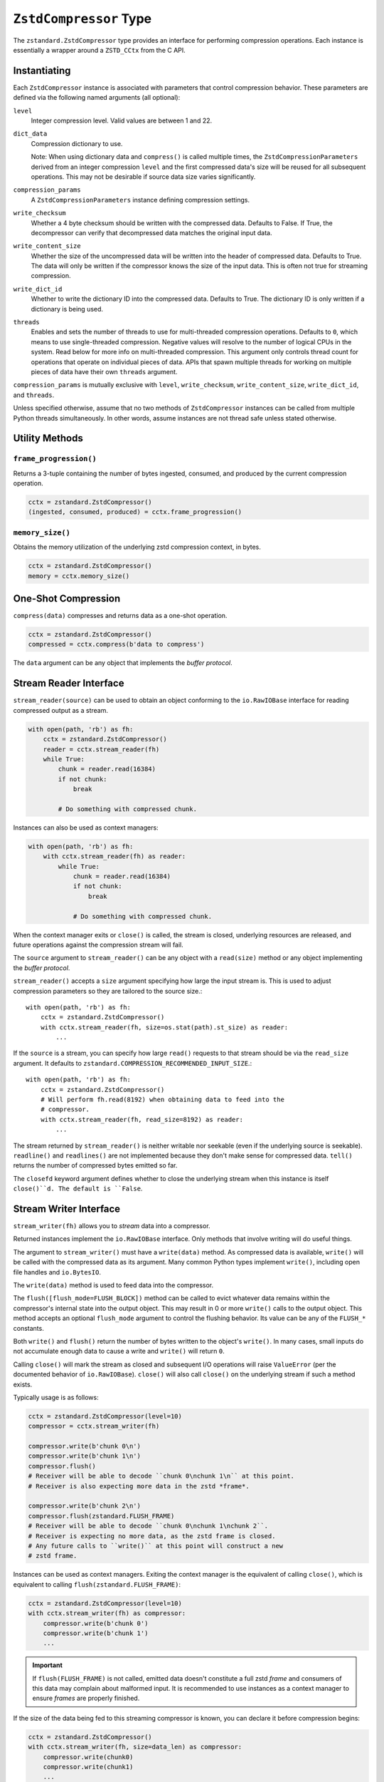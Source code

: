 .. _compressor:

=======================
``ZstdCompressor`` Type
=======================

The ``zstandard.ZstdCompressor`` type provides an interface for performing
compression operations. Each instance is essentially a wrapper around a
``ZSTD_CCtx`` from the C API.

Instantiating
=============

Each ``ZstdCompressor`` instance is associated with parameters that
control compression behavior. These parameters are defined via the
following named arguments (all optional):

``level``
   Integer compression level. Valid values are between 1 and 22.
``dict_data``
   Compression dictionary to use.

   Note: When using dictionary data and ``compress()`` is called multiple
   times, the ``ZstdCompressionParameters`` derived from an integer
   compression ``level`` and the first compressed data's size will be reused
   for all subsequent operations. This may not be desirable if source data
   size varies significantly.
``compression_params``
   A ``ZstdCompressionParameters`` instance defining compression settings.
``write_checksum``
   Whether a 4 byte checksum should be written with the compressed data.
   Defaults to False. If True, the decompressor can verify that decompressed
   data matches the original input data.
``write_content_size``
   Whether the size of the uncompressed data will be written into the
   header of compressed data. Defaults to True. The data will only be
   written if the compressor knows the size of the input data. This is
   often not true for streaming compression.
``write_dict_id``
   Whether to write the dictionary ID into the compressed data.
   Defaults to True. The dictionary ID is only written if a dictionary
   is being used.
``threads``
   Enables and sets the number of threads to use for multi-threaded compression
   operations. Defaults to ``0``, which means to use single-threaded compression.
   Negative values will resolve to the number of logical CPUs in the system.
   Read below for more info on multi-threaded compression. This argument only
   controls thread count for operations that operate on individual pieces of
   data. APIs that spawn multiple threads for working on multiple pieces of
   data have their own ``threads`` argument.

``compression_params`` is mutually exclusive with ``level``, ``write_checksum``,
``write_content_size``, ``write_dict_id``, and ``threads``.

Unless specified otherwise, assume that no two methods of ``ZstdCompressor``
instances can be called from multiple Python threads simultaneously. In other
words, assume instances are not thread safe unless stated otherwise.

Utility Methods
===============

``frame_progression()``
-----------------------

Returns a 3-tuple containing the number of bytes ingested, consumed, and
produced by the current compression operation.

.. code-block:: python

   cctx = zstandard.ZstdCompressor()
   (ingested, consumed, produced) = cctx.frame_progression()

``memory_size()``
-----------------

Obtains the memory utilization of the underlying zstd compression context, in
bytes.

.. code-block:: python

    cctx = zstandard.ZstdCompressor()
    memory = cctx.memory_size()

One-Shot Compression
====================

``compress(data)`` compresses and returns data as a one-shot operation.

.. code-block:: python

   cctx = zstandard.ZstdCompressor()
   compressed = cctx.compress(b'data to compress')

The ``data`` argument can be any object that implements the *buffer protocol*.

Stream Reader Interface
=======================

``stream_reader(source)`` can be used to obtain an object conforming to the
``io.RawIOBase`` interface for reading compressed output as a stream.

.. code-block:: python

   with open(path, 'rb') as fh:
       cctx = zstandard.ZstdCompressor()
       reader = cctx.stream_reader(fh)
       while True:
           chunk = reader.read(16384)
           if not chunk:
               break

           # Do something with compressed chunk.

Instances can also be used as context managers:

.. code-block:: python

   with open(path, 'rb') as fh:
       with cctx.stream_reader(fh) as reader:
           while True:
               chunk = reader.read(16384)
               if not chunk:
                   break

               # Do something with compressed chunk.

When the context manager exits or ``close()`` is called, the stream is closed,
underlying resources are released, and future operations against the compression
stream will fail.

The ``source`` argument to ``stream_reader()`` can be any object with a
``read(size)`` method or any object implementing the *buffer protocol*.

``stream_reader()`` accepts a ``size`` argument specifying how large the input
stream is. This is used to adjust compression parameters so they are
tailored to the source size.::

   with open(path, 'rb') as fh:
       cctx = zstandard.ZstdCompressor()
       with cctx.stream_reader(fh, size=os.stat(path).st_size) as reader:
           ...

If the ``source`` is a stream, you can specify how large ``read()`` requests
to that stream should be via the ``read_size`` argument. It defaults to
``zstandard.COMPRESSION_RECOMMENDED_INPUT_SIZE``.::

   with open(path, 'rb') as fh:
       cctx = zstandard.ZstdCompressor()
       # Will perform fh.read(8192) when obtaining data to feed into the
       # compressor.
       with cctx.stream_reader(fh, read_size=8192) as reader:
           ...

The stream returned by ``stream_reader()`` is neither writable nor seekable
(even if the underlying source is seekable). ``readline()`` and
``readlines()`` are not implemented because they don't make sense for
compressed data. ``tell()`` returns the number of compressed bytes
emitted so far.

The ``closefd`` keyword argument defines whether to close the underlying stream
when this instance is itself ``close()``d. The default is ``False``.

Stream Writer Interface
=======================

``stream_writer(fh)`` allows you to *stream* data into a compressor.

Returned instances implement the ``io.RawIOBase`` interface. Only methods
that involve writing will do useful things.

The argument to ``stream_writer()`` must have a ``write(data)`` method. As
compressed data is available, ``write()`` will be called with the compressed
data as its argument. Many common Python types implement ``write()``, including
open file handles and ``io.BytesIO``.

The ``write(data)`` method is used to feed data into the compressor.

The ``flush([flush_mode=FLUSH_BLOCK])`` method can be called to evict whatever
data remains within the compressor's internal state into the output object. This
may result in 0 or more ``write()`` calls to the output object. This method
accepts an optional ``flush_mode`` argument to control the flushing behavior.
Its value can be any of the ``FLUSH_*`` constants.

Both ``write()`` and ``flush()`` return the number of bytes written to the
object's ``write()``. In many cases, small inputs do not accumulate enough
data to cause a write and ``write()`` will return ``0``.

Calling ``close()`` will mark the stream as closed and subsequent I/O
operations will raise ``ValueError`` (per the documented behavior of
``io.RawIOBase``). ``close()`` will also call ``close()`` on the underlying
stream if such a method exists.

Typically usage is as follows:

.. code-block:: python

   cctx = zstandard.ZstdCompressor(level=10)
   compressor = cctx.stream_writer(fh)

   compressor.write(b'chunk 0\n')
   compressor.write(b'chunk 1\n')
   compressor.flush()
   # Receiver will be able to decode ``chunk 0\nchunk 1\n`` at this point.
   # Receiver is also expecting more data in the zstd *frame*.

   compressor.write(b'chunk 2\n')
   compressor.flush(zstandard.FLUSH_FRAME)
   # Receiver will be able to decode ``chunk 0\nchunk 1\nchunk 2``.
   # Receiver is expecting no more data, as the zstd frame is closed.
   # Any future calls to ``write()`` at this point will construct a new
   # zstd frame.

Instances can be used as context managers. Exiting the context manager is
the equivalent of calling ``close()``, which is equivalent to calling
``flush(zstandard.FLUSH_FRAME)``:

.. code-block:: python

   cctx = zstandard.ZstdCompressor(level=10)
   with cctx.stream_writer(fh) as compressor:
       compressor.write(b'chunk 0')
       compressor.write(b'chunk 1')
       ...

.. important::

   If ``flush(FLUSH_FRAME)`` is not called, emitted data doesn't constitute
   a full zstd *frame* and consumers of this data may complain about malformed
   input. It is recommended to use instances as a context manager to ensure
   *frames* are properly finished.

If the size of the data being fed to this streaming compressor is known,
you can declare it before compression begins:

.. code-block:: python

   cctx = zstandard.ZstdCompressor()
   with cctx.stream_writer(fh, size=data_len) as compressor:
       compressor.write(chunk0)
       compressor.write(chunk1)
       ...

Declaring the size of the source data allows compression parameters to
be tuned. And if ``write_content_size`` is used, it also results in the
content size being written into the frame header of the output data.

The size of chunks being ``write()`` to the destination can be specified::

    cctx = zstandard.ZstdCompressor()
    with cctx.stream_writer(fh, write_size=32768) as compressor:
        ...

To see how much memory is being used by the streaming compressor::

    cctx = zstandard.ZstdCompressor()
    with cctx.stream_writer(fh) as compressor:
        ...
        byte_size = compressor.memory_size()

Thte total number of bytes written so far are exposed via ``tell()``::

    cctx = zstandard.ZstdCompressor()
    with cctx.stream_writer(fh) as compressor:
        ...
        total_written = compressor.tell()

``stream_writer()`` accepts a ``write_return_read`` boolean argument to control
the return value of ``write()``. When ``False`` (the default), ``write()`` returns
the number of bytes that were ``write()``en to the underlying object. When
``True``, ``write()`` returns the number of bytes read from the input that
were subsequently written to the compressor. ``True`` is the *proper* behavior
for ``write()`` as specified by the ``io.RawIOBase`` interface and will become
the default value in a future release.

The ``closefd`` keyword argument defines whether to close the underlying stream
when this instance is itself ``close()``d. The default is ``True``.

Streaming Output API
====================

``read_to_iter(reader)`` provides a mechanism to stream data out of a
compressor as an iterator of data chunks.:

.. code-block:: python

   cctx = zstandard.ZstdCompressor()
   for chunk in cctx.read_to_iter(fh):
        # Do something with emitted data.

``read_to_iter()`` accepts an object that has a ``read(size)`` method or
conforms to the buffer protocol.

Uncompressed data is fetched from the source either by calling ``read(size)``
or by fetching a slice of data from the object directly (in the case where
the buffer protocol is being used). The returned iterator consists of chunks
of compressed data.

If reading from the source via ``read()``, ``read()`` will be called until
it raises or returns an empty bytes (``b''``). It is perfectly valid for
the source to deliver fewer bytes than were what requested by ``read(size)``.

Like ``stream_writer()``, ``read_to_iter()`` also accepts a ``size`` argument
declaring the size of the input stream:

.. code-block:: python

    cctx = zstandard.ZstdCompressor()
    for chunk in cctx.read_to_iter(fh, size=some_int):
        pass

You can also control the size that data is ``read()`` from the source and
the ideal size of output chunks:

.. code-block:: python

    cctx = zstandard.ZstdCompressor()
    for chunk in cctx.read_to_iter(fh, read_size=16384, write_size=8192):
        pass

Unlike ``stream_writer()``, ``read_to_iter()`` does not give direct control
over the sizes of chunks fed into the compressor. Instead, chunk sizes will
be whatever the object being read from delivers. These will often be of a
uniform size.

Stream Copying API
==================

``copy_stream(ifh, ofh)`` can be used to copy data between 2 streams while
compressing it.:

.. code-block:: python

   cctx = zstandard.ZstdCompressor()
   cctx.copy_stream(ifh, ofh)

For example, say you wish to compress a file:

.. code-block:: python

   cctx = zstandard.ZstdCompressor()
   with open(input_path, 'rb') as ifh, open(output_path, 'wb') as ofh:
       cctx.copy_stream(ifh, ofh)

It is also possible to declare the size of the source stream:

.. code-block:: python

   cctx = zstandard.ZstdCompressor()
   cctx.copy_stream(ifh, ofh, size=len_of_input)

You can also specify how large the chunks that are ``read()`` and ``write()``
from and to the streams:

.. code-block:: python

   cctx = zstandard.ZstdCompressor()
   cctx.copy_stream(ifh, ofh, read_size=32768, write_size=16384)

The stream copier returns a 2-tuple of bytes read and written:

.. code-block:: python

   cctx = zstandard.ZstdCompressor()
   read_count, write_count = cctx.copy_stream(ifh, ofh)

Compressor Interface
====================

``compressobj()`` returns an object that exposes ``compress(data)`` and
``flush()`` methods. Each returns compressed data or an empty bytes.

The purpose of ``compressobj()`` is to provide an API-compatible interface
with ``zlib.compressobj``, ``bz2.BZ2Compressor``, etc. This allows callers to
swap in different compressor objects while using the same API.

``flush()`` accepts an optional argument indicating how to end the stream.
``zstandard.COMPRESSOBJ_FLUSH_FINISH`` (the default) ends the compression stream.
Once this type of flush is performed, ``compress()`` and ``flush()`` can
no longer be called. This type of flush **must** be called to end the
compression context. If not called, returned data may be incomplete.

A ``zstandard.COMPRESSOBJ_FLUSH_BLOCK`` argument to ``flush()`` will flush a
zstd block. Flushes of this type can be performed multiple times. The next
call to ``compress()`` will begin a new zstd block.

Here is how this API should be used:

.. code-block:: python

   cctx = zstandard.ZstdCompressor()
   cobj = cctx.compressobj()
   data = cobj.compress(b'raw input 0')
   data = cobj.compress(b'raw input 1')
   data = cobj.flush()

Or to flush blocks:

.. code-block:: python

   cctx.zstandard.ZstdCompressor()
   cobj = cctx.compressobj()
   data = cobj.compress(b'chunk in first block')
   data = cobj.flush(zstandard.COMPRESSOBJ_FLUSH_BLOCK)
   data = cobj.compress(b'chunk in second block')
   data = cobj.flush()

For best performance results, keep input chunks under 256KB. This avoids
extra allocations for a large output object.

It is possible to declare the input size of the data that will be fed into
the compressor:

.. code-block:: python

   cctx = zstandard.ZstdCompressor()
   cobj = cctx.compressobj(size=6)
   data = cobj.compress(b'foobar')
   data = cobj.flush()

Chunker Interface
=================

``chunker(size=None, chunk_size=COMPRESSION_RECOMMENDED_OUTPUT_SIZE)`` returns
an object that can be used to iteratively feed chunks of data into a compressor
and produce output chunks of a uniform size.

The object returned by ``chunker()`` exposes the following methods:

``compress(data)``
   Feeds new input data into the compressor.

``flush()``
   Flushes all data currently in the compressor.

``finish()``
   Signals the end of input data. No new data can be compressed after this
   method is called.

``compress()``, ``flush()``, and ``finish()`` all return an iterator of
``bytes`` instances holding compressed data. The iterator may be empty. Callers
MUST iterate through all elements of the returned iterator before performing
another operation on the object.

All chunks emitted by ``compress()`` will have a length of ``chunk_size``.

``flush()`` and ``finish()`` may return a final chunk smaller than
``chunk_size``.

Here is how the API should be used:

.. code-block:: python

   cctx = zstandard.ZstdCompressor()
   chunker = cctx.chunker(chunk_size=32768)

   with open(path, 'rb') as fh:
       while True:
           in_chunk = fh.read(32768)
           if not in_chunk:
               break

           for out_chunk in chunker.compress(in_chunk):
               # Do something with output chunk of size 32768.

       for out_chunk in chunker.finish():
           # Do something with output chunks that finalize the zstd frame.

The ``chunker()`` API is often a better alternative to ``compressobj()``.

``compressobj()`` will emit output data as it is available. This results in a
*stream* of output chunks of varying sizes. The consistency of the output chunk
size with ``chunker()`` is more appropriate for many usages, such as sending
compressed data to a socket.

``compressobj()`` may also perform extra memory reallocations in order to
dynamically adjust the sizes of the output chunks. Since ``chunker()`` output
chunks are all the same size (except for flushed or final chunks), there is
less memory allocation overhead.

Batch Compression API
=====================

(Experimental. Not yet supported in CFFI bindings.)

``multi_compress_to_buffer(data, [threads=0])`` performs compression of multiple
inputs as a single operation.

Data to be compressed can be passed as a ``BufferWithSegmentsCollection``, a
``BufferWithSegments``, or a list containing byte like objects. Each element of
the container will be compressed individually using the configured parameters
on the ``ZstdCompressor`` instance.

The ``threads`` argument controls how many threads to use for compression. The
default is ``0`` which means to use a single thread. Negative values use the
number of logical CPUs in the machine.

The function returns a ``BufferWithSegmentsCollection``. This type represents
N discrete memory allocations, eaching holding 1 or more compressed frames.

Output data is written to shared memory buffers. This means that unlike
regular Python objects, a reference to *any* object within the collection
keeps the shared buffer and therefore memory backing it alive. This can have
undesirable effects on process memory usage.

The API and behavior of this function is experimental and will likely change.
Known deficiencies include:

* If asked to use multiple threads, it will always spawn that many threads,
  even if the input is too small to use them. It should automatically lower
  the thread count when the extra threads would just add overhead.
* The buffer allocation strategy is fixed. There is room to make it dynamic,
  perhaps even to allow one output buffer per input, facilitating a variation
  of the API to return a list without the adverse effects of shared memory
  buffers.
